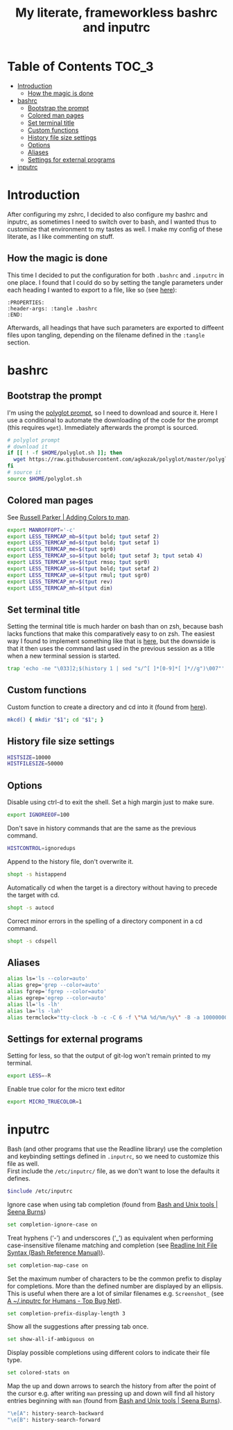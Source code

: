 #+title: My literate, frameworkless bashrc and inputrc

* Table of Contents                                                     :TOC_3:
- [[#introduction][Introduction]]
  - [[#how-the-magic-is-done][How the magic is done]]
- [[#bashrc][bashrc]]
  - [[#bootstrap-the-prompt][Bootstrap the prompt]]
  - [[#colored-man-pages][Colored man pages]]
  - [[#set-terminal-title][Set terminal title]]
  - [[#custom-functions][Custom functions]]
  - [[#history-file-size-settings][History file size settings]]
  - [[#options][Options]]
  - [[#aliases][Aliases]]
  - [[#settings-for-external-programs][Settings for external programs]]
- [[#inputrc][inputrc]]

* Introduction
After configuring my zshrc, I decided to also configure my bashrc and inputrc, as sometimes I need to switch over to bash, and I wanted thus to customize that environment to my tastes as well. I make my config of these literate, as I like commenting on stuff.
** How the magic is done
This time I decided to put the configuration for both ~.bashrc~ and ~.inputrc~ in one place. I found that I could do so by setting the tangle parameters under each heading I wanted to export to a file, like so (see [[https://org-babel.readthedocs.io/en/latest/header-args/#subtree-header-arguments][here]]):
#+begin_example
:PROPERTIES:
:header-args: :tangle .bashrc
:END:
#+end_example
Afterwards, all headings that have such parameters are exported to diffeent files upon tangling, depending on the filename defined in the ~:tangle~ section.
* bashrc
:PROPERTIES:
:header-args: :tangle .bashrc
:END:
** Bootstrap the prompt
I'm using the [[https://github.com/agkozak/polyglot][polyglot prompt]], so I need to download and source it. Here I use a conditional to automate the downloading of the code for the prompt (this requires ~wget~). Immediately afterwards the prompt is sourced.
#+begin_src sh
# polyglot prompt
# download it
if [[ ! -f $HOME/polyglot.sh ]]; then
  wget https://raw.githubusercontent.com/agkozak/polyglot/master/polyglot.sh
fi
# source it
source $HOME/polyglot.sh
#+end_src
** Colored man pages
See [[https://russellparker.me/post/2018/02/23/adding-colors-to-man/][Russell Parker | Adding Colors to man]].
#+begin_src sh
export MANROFFOPT='-c'
export LESS_TERMCAP_mb=$(tput bold; tput setaf 2)
export LESS_TERMCAP_md=$(tput bold; tput setaf 1)
export LESS_TERMCAP_me=$(tput sgr0)
export LESS_TERMCAP_so=$(tput bold; tput setaf 3; tput setab 4)
export LESS_TERMCAP_se=$(tput rmso; tput sgr0)
export LESS_TERMCAP_us=$(tput bold; tput setaf 2)
export LESS_TERMCAP_ue=$(tput rmul; tput sgr0)
export LESS_TERMCAP_mr=$(tput rev)
export LESS_TERMCAP_mh=$(tput dim)
#+end_src
** Set terminal title
Setting the terminal title is much harder on bash than on zsh, because bash lacks functions that make this comparatively easy to on zsh. The easiest way I found to implement something like that is [[https://stackoverflow.com/a/7110386][here]], but the downside is that it then uses the command last used in the previous session as a title when a new terminal session is started.
#+begin_src sh
trap 'echo -ne "\033]2;$(history 1 | sed "s/^[ ]*[0-9]*[ ]*//g")\007"' DEBUG
#+end_src
** Custom functions
Custom function to create a directory and cd into it (found from [[https://github.com/yochem/dotfiles/blob/master/.config/bash/functions#L67][here]]).
#+begin_src sh
mkcd() { mkdir "$1"; cd "$1"; }
#+end_src
** History file size settings
#+begin_src sh
HISTSIZE=10000
HISTFILESIZE=50000
#+end_src
** Options
Disable using ctrl-d to exit the shell. Set a high margin just to make sure.
#+begin_src sh
export IGNOREEOF=100
#+end_src
Don't save in history commands that are the same as the previous command.
#+begin_src sh
HISTCONTROL=ignoredups
#+end_src
Append to the history file, don't overwrite it.
#+begin_src sh
shopt -s histappend
#+end_src
Automatically cd when the target is a directory without having to precede the target with cd.
#+begin_src sh
shopt -s autocd
#+end_src
Correct minor errors in the spelling of a directory component in a cd command.
#+begin_src sh
shopt -s cdspell
#+end_src
** Aliases
#+begin_src sh
alias ls='ls --color=auto'
alias grep='grep --color=auto'
alias fgrep='fgrep --color=auto'
alias egrep='egrep --color=auto'
alias ll='ls -lh'
alias la='ls -lah'
alias termclock="tty-clock -b -c -C 6 -f \"%A %d/%m/%y\" -B -a 100000000 -d 0"
#+end_src
** Settings for external programs
Setting for less, so that the output of git-log won't remain printed to my terminal.
#+begin_src sh
export LESS=-R
#+end_src
Enable true color for the micro text editor
#+begin_src sh
export MICRO_TRUECOLOR=1
#+end_src
* inputrc
:PROPERTIES:
:header-args: :tangle .inputrc
:END:
Bash (and other programs that use the Readline library) use the completion and keybinding settings defined in ~.inputrc~, so we need to customize this file as well.\\
First include the ~/etc/inputrc/~ file, as we don't want to lose the defaults it defines.
#+begin_src sh
$include /etc/inputrc
#+end_src
Ignore case when using tab completion (found from [[http://seenaburns.com/bash-unix-tools/][Bash and Unix tools | Seena Burns]])
#+begin_src sh
set completion-ignore-case on
#+end_src
Treat hyphens (‘-’) and underscores (‘_’) as equivalent when performing case-insensitive filename matching and completion (see [[https://www.gnu.org/software/bash/manual/html_node/Readline-Init-File-Syntax.html][Readline Init File Syntax (Bash Reference Manual)]]).
#+begin_src sh
set completion-map-case on
#+end_src
Set the maximum number of characters to be the common prefix to display for completions. More than the defined number are displayed by an ellipsis. This is useful when there are a lot of similar filenames e.g. ~Screenshot_~ (see [[https://www.topbug.net/blog/2017/07/31/inputrc-for-humans/][A ~/.inputrc for Humans - Top Bug Net]]).
#+begin_src sh
set completion-prefix-display-length 3
#+end_src
Show all the suggestions after pressing tab once.
#+begin_src sh
set show-all-if-ambiguous on
#+end_src
Display possible completions using different colors to indicate their file type.
#+begin_src sh
set colored-stats on
#+end_src
Map the up and down arrows to search the history from after the point of the cursor e.g. after writing ~man~ pressing up and down will find all history entries beginning with ~man~ (found from [[http://seenaburns.com/bash-unix-tools/][Bash and Unix tools | Seena Burns]]).
#+begin_src sh
"\e[A": history-search-backward
"\e[B": history-search-forward
#+end_src
